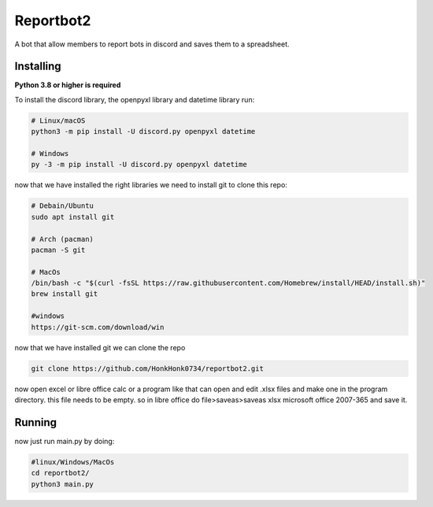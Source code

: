 Reportbot2
==========

A bot that allow members to report bots in discord and saves them to a spreadsheet.


Installing
----------

**Python 3.8 or higher is required**

To install the discord library, the openpyxl library and datetime library run:

.. code:: sh

    # Linux/macOS
    python3 -m pip install -U discord.py openpyxl datetime

    # Windows
    py -3 -m pip install -U discord.py openpyxl datetime

now that we have installed the right libraries we need to install git to clone this repo:

.. code:: sh

    # Debain/Ubuntu
    sudo apt install git

    # Arch (pacman)
    pacman -S git
    
    # MacOs
    /bin/bash -c "$(curl -fsSL https://raw.githubusercontent.com/Homebrew/install/HEAD/install.sh)" 
    brew install git
    
    #windows
    https://git-scm.com/download/win
    
now that we have installed git we can clone the repo
    
.. code:: sh
    
    git clone https://github.com/HonkHonk0734/reportbot2.git
    
now open excel or libre office calc or a program like that can open and edit .xlsx files and make one in the program directory. this file needs to be empty.
so in libre office do file>saveas>saveas xlsx microsoft office 2007-365 and save it.

Running
----------

now just run main.py by doing:

.. code:: sh

    #linux/Windows/MacOs
    cd reportbot2/
    python3 main.py
    
    

